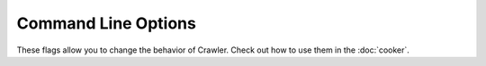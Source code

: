 Command Line Options
====================

These flags allow you to change the behavior of Crawler.
Check out how to use them in the :doc:`cooker`.

.. option:: -i <regex>, --ignore <regex>

   Ignore pages that match a specific pattern.
   
   Default: None

.. option:: -d <sec>, --delay <sec>

   Use a delay in between page fetchs so we don’t overwhelm the remote server. Value in seconds.

   Default: 1 second

